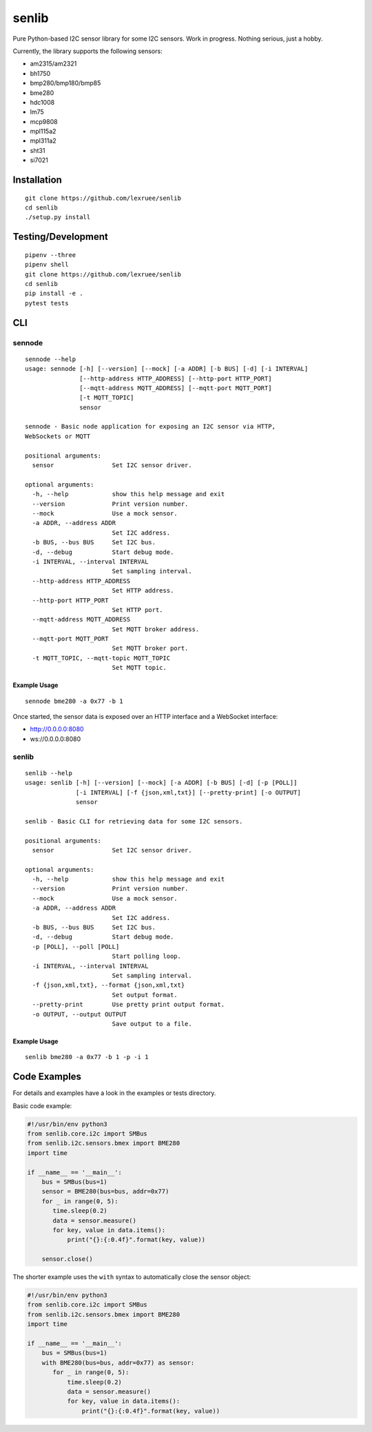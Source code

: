 senlib
======

Pure Python-based I2C sensor library for some I2C sensors. Work in
progress. Nothing serious, just a hobby.

Currently, the library supports the following sensors:

-  am2315/am2321
-  bh1750
-  bmp280/bmp180/bmp85
-  bme280
-  hdc1008
-  lm75
-  mcp9808
-  mpl115a2
-  mpl311a2
-  sht31
-  si7021

Installation
------------

::

   git clone https://github.com/lexruee/senlib
   cd senlib
   ./setup.py install

Testing/Development
-------------------

::

   pipenv --three
   pipenv shell
   git clone https://github.com/lexruee/senlib
   cd senlib
   pip install -e .
   pytest tests

CLI
---

sennode
~~~~~~~

::

   sennode --help
   usage: sennode [-h] [--version] [--mock] [-a ADDR] [-b BUS] [-d] [-i INTERVAL]
                  [--http-address HTTP_ADDRESS] [--http-port HTTP_PORT]
                  [--mqtt-address MQTT_ADDRESS] [--mqtt-port MQTT_PORT]
                  [-t MQTT_TOPIC]
                  sensor

   sennode - Basic node application for exposing an I2C sensor via HTTP,
   WebSockets or MQTT

   positional arguments:
     sensor                Set I2C sensor driver.

   optional arguments:
     -h, --help            show this help message and exit
     --version             Print version number.
     --mock                Use a mock sensor.
     -a ADDR, --address ADDR
                           Set I2C address.
     -b BUS, --bus BUS     Set I2C bus.
     -d, --debug           Start debug mode.
     -i INTERVAL, --interval INTERVAL
                           Set sampling interval.
     --http-address HTTP_ADDRESS
                           Set HTTP address.
     --http-port HTTP_PORT
                           Set HTTP port.
     --mqtt-address MQTT_ADDRESS
                           Set MQTT broker address.
     --mqtt-port MQTT_PORT
                           Set MQTT broker port.
     -t MQTT_TOPIC, --mqtt-topic MQTT_TOPIC
                           Set MQTT topic.

Example Usage
^^^^^^^^^^^^^

::

   sennode bme280 -a 0x77 -b 1

Once started, the sensor data is exposed over an HTTP interface and a
WebSocket interface:

-  http://0.0.0.0:8080
-  ws://0.0.0.0:8080

.. _senlib-1:

senlib
~~~~~~

::

   senlib --help
   usage: senlib [-h] [--version] [--mock] [-a ADDR] [-b BUS] [-d] [-p [POLL]]
                 [-i INTERVAL] [-f {json,xml,txt}] [--pretty-print] [-o OUTPUT]
                 sensor

   senlib - Basic CLI for retrieving data for some I2C sensors.

   positional arguments:
     sensor                Set I2C sensor driver.

   optional arguments:
     -h, --help            show this help message and exit
     --version             Print version number.
     --mock                Use a mock sensor.
     -a ADDR, --address ADDR
                           Set I2C address.
     -b BUS, --bus BUS     Set I2C bus.
     -d, --debug           Start debug mode.
     -p [POLL], --poll [POLL]
                           Start polling loop.
     -i INTERVAL, --interval INTERVAL
                           Set sampling interval.
     -f {json,xml,txt}, --format {json,xml,txt}
                           Set output format.
     --pretty-print        Use pretty print output format.
     -o OUTPUT, --output OUTPUT
                           Save output to a file.

.. _example-usage-1:

Example Usage
^^^^^^^^^^^^^

::

   senlib bme280 -a 0x77 -b 1 -p -i 1

Code Examples
-------------

For details and examples have a look in the examples or tests directory.

Basic code example:

.. code:: python

   #!/usr/bin/env python3
   from senlib.core.i2c import SMBus
   from senlib.i2c.sensors.bmex import BME280
   import time

   if __name__ == '__main__':
       bus = SMBus(bus=1)
       sensor = BME280(bus=bus, addr=0x77)
       for _ in range(0, 5):
          time.sleep(0.2)
          data = sensor.measure()
          for key, value in data.items():
              print("{}:{:0.4f}".format(key, value))
          
       sensor.close()

The shorter example uses the ``with`` syntax to automatically close the
sensor object:

.. code:: python

   #!/usr/bin/env python3
   from senlib.core.i2c import SMBus
   from senlib.i2c.sensors.bmex import BME280
   import time

   if __name__ == '__main__':
       bus = SMBus(bus=1)
       with BME280(bus=bus, addr=0x77) as sensor:
          for _ in range(0, 5):
              time.sleep(0.2)
              data = sensor.measure()
              for key, value in data.items():
                  print("{}:{:0.4f}".format(key, value))
